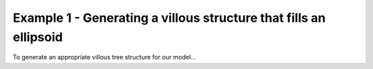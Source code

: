 ==================================================================
Example 1 - Generating a villous structure that fills an ellipsoid
==================================================================

To generate an appropriate villous tree structure for our model...